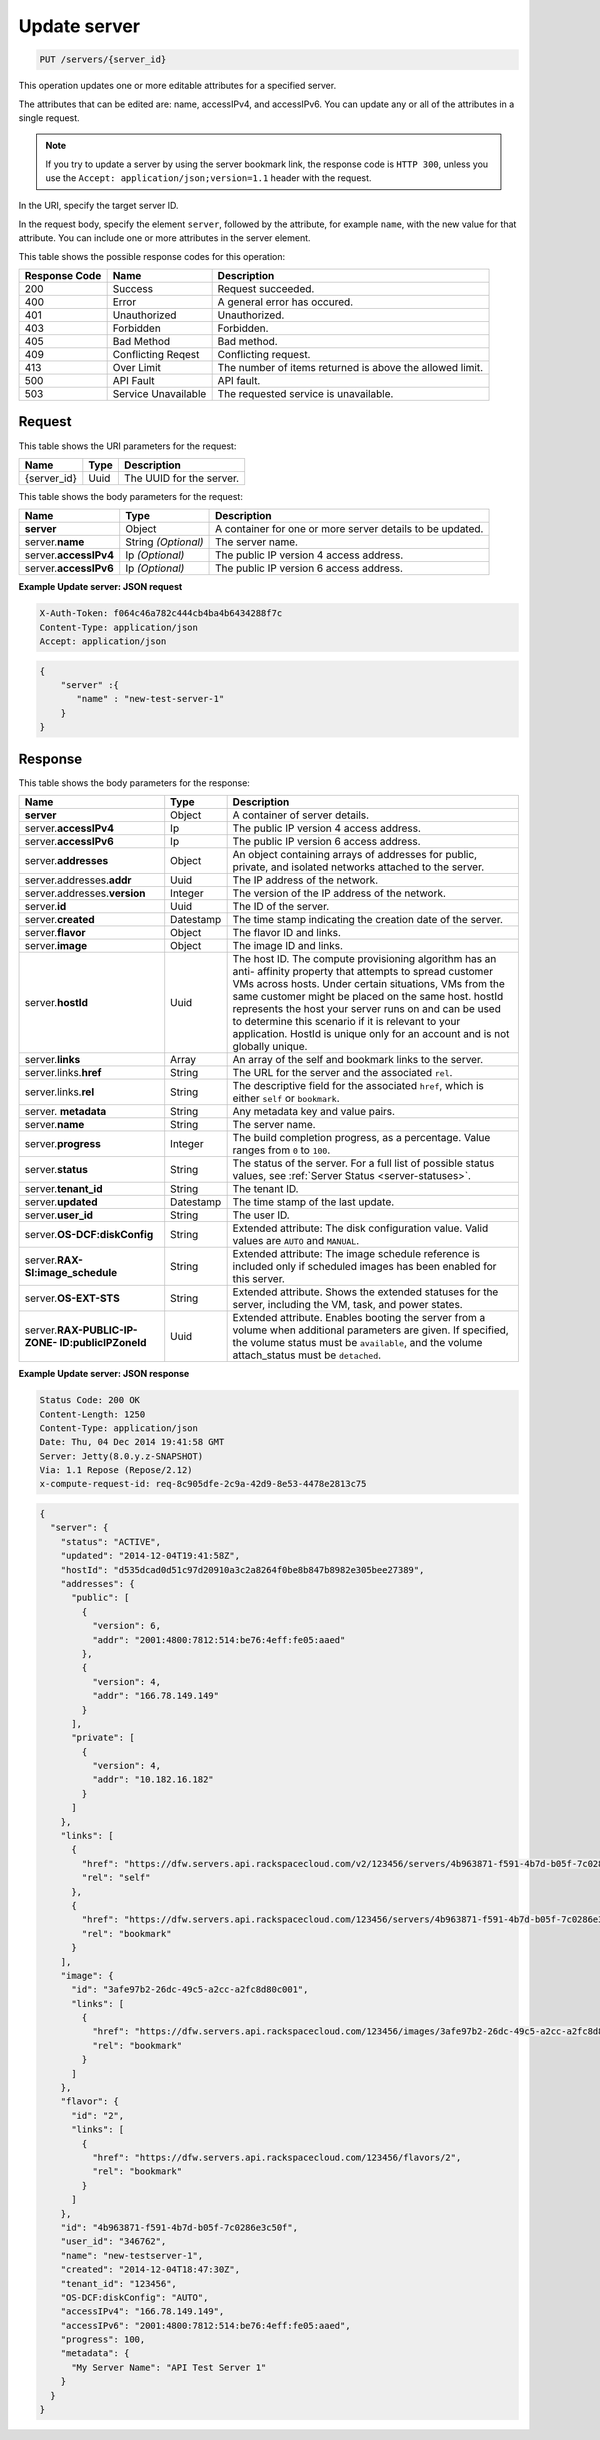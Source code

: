 .. _put-update-server-servers-server-id:

Update server
^^^^^^^^^^^^^^^^^^^^^^^^^^^^^^^^^^^^^^^^^^^^^^^^^^^^^^^^^^^^^^^^^^^^^^^^^^^^^^^^

.. code::

    PUT /servers/{server_id}

This operation updates one or more editable attributes for a specified server.

The attributes that can be edited are: name, accessIPv4, and accessIPv6. You can update 
any or all of the attributes in a single request.

.. note::
   If you try to update a server by using the server bookmark link, the response code is 
   ``HTTP 300``, unless you use the ``Accept: application/json;version=1.1`` header with 
   the request.
   
   

In the URI, specify the target server ID.

In the request body, specify the element ``server``, followed by the attribute, for example 
``name``, with the new value for that attribute. You can include one or more attributes in
the server element.



This table shows the possible response codes for this operation:


+--------------------------+-------------------------+-------------------------+
|Response Code             |Name                     |Description              |
+==========================+=========================+=========================+
|200                       |Success                  |Request succeeded.       |
+--------------------------+-------------------------+-------------------------+
|400                       |Error                    |A general error has      |
|                          |                         |occured.                 |
+--------------------------+-------------------------+-------------------------+
|401                       |Unauthorized             |Unauthorized.            |
+--------------------------+-------------------------+-------------------------+
|403                       |Forbidden                |Forbidden.               |
+--------------------------+-------------------------+-------------------------+
|405                       |Bad Method               |Bad method.              |
+--------------------------+-------------------------+-------------------------+
|409                       |Conflicting Reqest       |Conflicting request.     |
+--------------------------+-------------------------+-------------------------+
|413                       |Over Limit               |The number of items      |
|                          |                         |returned is above the    |
|                          |                         |allowed limit.           |
+--------------------------+-------------------------+-------------------------+
|500                       |API Fault                |API fault.               |
+--------------------------+-------------------------+-------------------------+
|503                       |Service Unavailable      |The requested service is |
|                          |                         |unavailable.             |
+--------------------------+-------------------------+-------------------------+


Request
""""""""""""""""

This table shows the URI parameters for the request:

+--------------------------+-------------------------+-------------------------+
|Name                      |Type                     |Description              |
+==========================+=========================+=========================+
|{server_id}               |Uuid                     |The UUID for the server. |
+--------------------------+-------------------------+-------------------------+


This table shows the body parameters for the request:

+--------------------------+-------------------------+-------------------------+
|Name                      |Type                     |Description              |
+==========================+=========================+=========================+
|**server**                |Object                   |A container for one or   |
|                          |                         |more server details to   |
|                          |                         |be updated.              |
+--------------------------+-------------------------+-------------------------+
|server.\ **name**         |String *(Optional)*      |The server name.         |
|                          |                         |                         |
+--------------------------+-------------------------+-------------------------+
|server.\ **accessIPv4**   |Ip *(Optional)*          |The public IP version 4  |
|                          |                         |access address.          |
+--------------------------+-------------------------+-------------------------+
|server.\ **accessIPv6**   |Ip *(Optional)*          |The public IP version 6  |
|                          |                         |access address.          |
+--------------------------+-------------------------+-------------------------+


**Example Update server: JSON request**


.. code::

   X-Auth-Token: f064c46a782c444cb4ba4b6434288f7c
   Content-Type: application/json
   Accept: application/json


.. code::

   {
       "server" :{
          "name" : "new-test-server-1"
       }
   }


Response
""""""""""""""""

This table shows the body parameters for the response:

+-------------------------------+-----------------------+----------------------+
|Name                           |Type                   |Description           |
+===============================+=======================+======================+
|**server**                     |Object                 |A container of server |
|                               |                       |details.              |
+-------------------------------+-----------------------+----------------------+
|server.\ **accessIPv4**        |Ip                     |The public IP version |
|                               |                       |4 access address.     |
+-------------------------------+-----------------------+----------------------+
|server.\ **accessIPv6**        |Ip                     |The public IP version |
|                               |                       |6 access address.     |
+-------------------------------+-----------------------+----------------------+
|server.\ **addresses**         |Object                 |An object containing  |
|                               |                       |arrays of addresses   |
|                               |                       |for public, private,  |
|                               |                       |and isolated networks |
|                               |                       |attached to the       |
|                               |                       |server.               |
+-------------------------------+-----------------------+----------------------+
|server.addresses.\ **addr**    |Uuid                   |The IP address of the |
|                               |                       |network.              |
+-------------------------------+-----------------------+----------------------+
|server.addresses.\ **version** |Integer                |The version of the IP |
|                               |                       |address of the        |
|                               |                       |network.              |
+-------------------------------+-----------------------+----------------------+
|server.\ **id**                |Uuid                   |The ID of the server. |
+-------------------------------+-----------------------+----------------------+
|server.\ **created**           |Datestamp              |The time stamp        |
|                               |                       |indicating the        |
|                               |                       |creation date of the  |
|                               |                       |server.               |
+-------------------------------+-----------------------+----------------------+
|server.\ **flavor**            |Object                 |The flavor ID and     |
|                               |                       |links.                |
+-------------------------------+-----------------------+----------------------+
|server.\ **image**             |Object                 |The image ID and      |
|                               |                       |links.                |
+-------------------------------+-----------------------+----------------------+
|server.\ **hostId**            |Uuid                   |The host ID. The      |
|                               |                       |compute provisioning  |
|                               |                       |algorithm has an anti-|
|                               |                       |affinity property     |
|                               |                       |that attempts to      |
|                               |                       |spread customer VMs   |
|                               |                       |across hosts. Under   |
|                               |                       |certain situations,   |
|                               |                       |VMs from the same     |
|                               |                       |customer might be     |
|                               |                       |placed on the same    |
|                               |                       |host. hostId          |
|                               |                       |represents the host   |
|                               |                       |your server runs on   |
|                               |                       |and can be used to    |
|                               |                       |determine this        |
|                               |                       |scenario if it is     |
|                               |                       |relevant to your      |
|                               |                       |application. HostId   |
|                               |                       |is unique only for an |
|                               |                       |account and is not    |
|                               |                       |globally unique.      |
+-------------------------------+-----------------------+----------------------+
|server.\ **links**             |Array                  |An array of the self  |
|                               |                       |and bookmark links to |
|                               |                       |the server.           |
+-------------------------------+-----------------------+----------------------+
|server.links.\ **href**        |String                 |The URL for the       |
|                               |                       |server and the        |
|                               |                       |associated ``rel``.   |
+-------------------------------+-----------------------+----------------------+
|server.links.\ **rel**         |String                 |The descriptive field |
|                               |                       |for the associated    |
|                               |                       |``href``, which is    |
|                               |                       |either ``self`` or    |
|                               |                       |``bookmark``.         |
+-------------------------------+-----------------------+----------------------+
|server.\  **metadata**         |String                 |Any metadata key and  |
|                               |                       |value pairs.          |
+-------------------------------+-----------------------+----------------------+
|server.\ **name**              |String                 |The server name.      |
+-------------------------------+-----------------------+----------------------+
|server.\ **progress**          |Integer                |The build completion  |
|                               |                       |progress, as a        |
|                               |                       |percentage. Value     |
|                               |                       |ranges from ``0`` to  |
|                               |                       |``100``.              |
+-------------------------------+-----------------------+----------------------+
|server.\ **status**            |String                 |The status of the     |
|                               |                       |server. For a full    |
|                               |                       |list of possible      |
|                               |                       |status values, see    |
|                               |                       |:ref:`Server Status   |
|                               |                       |<server-statuses>`.   |
+-------------------------------+-----------------------+----------------------+
|server.\ **tenant_id**         |String                 |The tenant ID.        |
+-------------------------------+-----------------------+----------------------+
|server.\ **updated**           |Datestamp              |The time stamp of the |
|                               |                       |last update.          |
+-------------------------------+-----------------------+----------------------+
|server.\ **user_id**           |String                 |The user ID.          |
+-------------------------------+-----------------------+----------------------+
|server.\ **OS-DCF:diskConfig** |String                 |Extended attribute:   |
|                               |                       |The disk              |
|                               |                       |configuration value.  |
|                               |                       |Valid values are      |
|                               |                       |``AUTO`` and          |
|                               |                       |``MANUAL``.           |
+-------------------------------+-----------------------+----------------------+
|server.\                       |String                 |Extended attribute:   |
|**RAX-SI:image_schedule**      |                       |The image schedule    |
|                               |                       |reference is included |
|                               |                       |only if scheduled     |
|                               |                       |images has been       |
|                               |                       |enabled for this      |
|                               |                       |server.               |
+-------------------------------+-----------------------+----------------------+
|server.\ **OS-EXT-STS**        |String                 |Extended attribute.   |
|                               |                       |Shows the extended    |
|                               |                       |statuses for the      |
|                               |                       |server, including the |
|                               |                       |VM, task, and power   |
|                               |                       |states.               |
+-------------------------------+-----------------------+----------------------+
|server.\ **RAX-PUBLIC-IP-ZONE- |Uuid                   |Extended attribute.   |
|ID:publicIPZoneId**            |                       |Enables booting the   |
|                               |                       |server from a volume  |
|                               |                       |when additional       |
|                               |                       |parameters are given. |
|                               |                       |If specified, the     |
|                               |                       |volume status must be |
|                               |                       |``available``, and    |
|                               |                       |the volume            |
|                               |                       |attach_status must be |
|                               |                       |``detached``.         |
+-------------------------------+-----------------------+----------------------+

**Example Update server: JSON response**


.. code::

       Status Code: 200 OK
       Content-Length: 1250
       Content-Type: application/json
       Date: Thu, 04 Dec 2014 19:41:58 GMT
       Server: Jetty(8.0.y.z-SNAPSHOT)
       Via: 1.1 Repose (Repose/2.12)
       x-compute-request-id: req-8c905dfe-2c9a-42d9-8e53-4478e2813c75


.. code::

   {
     "server": {
       "status": "ACTIVE",
       "updated": "2014-12-04T19:41:58Z",
       "hostId": "d535dcad0d51c97d20910a3c2a8264f0be8b847b8982e305bee27389",
       "addresses": {
         "public": [
           {
             "version": 6,
             "addr": "2001:4800:7812:514:be76:4eff:fe05:aaed"
           },
           {
             "version": 4,
             "addr": "166.78.149.149"
           }
         ],
         "private": [
           {
             "version": 4,
             "addr": "10.182.16.182"
           }
         ]
       },
       "links": [
         {
           "href": "https://dfw.servers.api.rackspacecloud.com/v2/123456/servers/4b963871-f591-4b7d-b05f-7c0286e3c50f",
           "rel": "self"
         },
         {
           "href": "https://dfw.servers.api.rackspacecloud.com/123456/servers/4b963871-f591-4b7d-b05f-7c0286e3c50f",
           "rel": "bookmark"
         }
       ],
       "image": {
         "id": "3afe97b2-26dc-49c5-a2cc-a2fc8d80c001",
         "links": [
           {
             "href": "https://dfw.servers.api.rackspacecloud.com/123456/images/3afe97b2-26dc-49c5-a2cc-a2fc8d80c001",
             "rel": "bookmark"
           }
         ]
       },
       "flavor": {
         "id": "2",
         "links": [
           {
             "href": "https://dfw.servers.api.rackspacecloud.com/123456/flavors/2",
             "rel": "bookmark"
           }
         ]
       },
       "id": "4b963871-f591-4b7d-b05f-7c0286e3c50f",
       "user_id": "346762",
       "name": "new-testserver-1",
       "created": "2014-12-04T18:47:30Z",
       "tenant_id": "123456",
       "OS-DCF:diskConfig": "AUTO",
       "accessIPv4": "166.78.149.149",
       "accessIPv6": "2001:4800:7812:514:be76:4eff:fe05:aaed",
       "progress": 100,
       "metadata": {
         "My Server Name": "API Test Server 1"
       }
     }
   }

